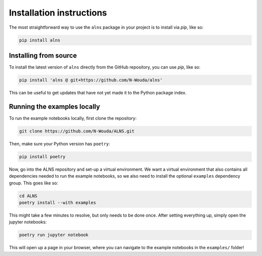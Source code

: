 Installation instructions
=========================

The most straightforward way to use the ``alns`` package in your project is to install via *pip*, like so:

.. code-block:: shell

   pip install alns


Installing from source
----------------------

To install the latest version of ``alns`` directly from the GitHub repository, you can use *pip*, like so:

.. code-block:: shell

   pip install 'alns @ git+https://github.com/N-Wouda/alns'

This can be useful to get updates that have not yet made it to the Python package index.


Running the examples locally
----------------------------

To run the example notebooks locally, first clone the repository:

.. code-block::

   git clone https://github.com/N-Wouda/ALNS.git

Then, make sure your Python version has ``poetry``:

.. code-block::

   pip install poetry

Now, go into the ALNS repository and set-up a virtual environment.
We want a virtual environment that also contains all dependencies needed to run the example notebooks, so we also need to install the optional ``examples`` dependency group.
This goes like so:

.. code-block::

   cd ALNS
   poetry install --with examples

This might take a few minutes to resolve, but only needs to be done once.
After setting everything up, simply open the jupyter notebooks:

.. code-block::

   poetry run jupyter notebook

This will open up a page in your browser, where you can navigate to the example notebooks in the ``examples/`` folder!
